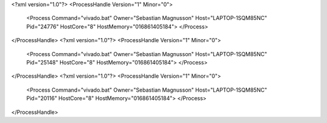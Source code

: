<?xml version="1.0"?>
<ProcessHandle Version="1" Minor="0">
    <Process Command="vivado.bat" Owner="Sebastian Magnusson" Host="LAPTOP-1SQM85NC" Pid="24776" HostCore="8" HostMemory="016861405184">
    </Process>
</ProcessHandle>
<?xml version="1.0"?>
<ProcessHandle Version="1" Minor="0">
    <Process Command="vivado.bat" Owner="Sebastian Magnusson" Host="LAPTOP-1SQM85NC" Pid="25148" HostCore="8" HostMemory="016861405184">
    </Process>
</ProcessHandle>
<?xml version="1.0"?>
<ProcessHandle Version="1" Minor="0">
    <Process Command="vivado.bat" Owner="Sebastian Magnusson" Host="LAPTOP-1SQM85NC" Pid="20116" HostCore="8" HostMemory="016861405184">
    </Process>
</ProcessHandle>
